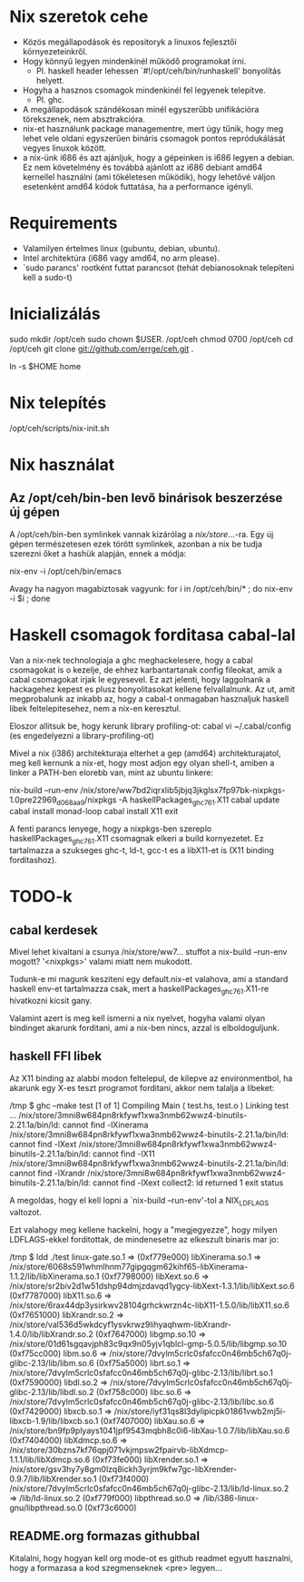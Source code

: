 * Nix szeretok cehe
+ Közös megállapodások és repositoryk a linuxos fejlesztői környezeteinkről.
+ Hogy könnyű legyen mindenkinél működő programokat írni.
  - Pl. haskell header lehessen `#!/opt/ceh/bin/runhaskell' bonyolítás helyett.
+ Hogyha a hasznos csomagok mindenkinél fel legyenek telepítve.
  - Pl. ghc.
+ A megállapodások szándékosan minél egyszerűbb unifikációra
  törekszenek, nem absztrakcióra.
+ nix-et használunk package managementre, mert úgy tűnik, hogy meg
  lehet vele oldani egyszerűen bináris csomagok pontos repródukálását
  vegyes linuxok között.
+ a nix-ünk i686 és azt ajánljuk, hogy a gépeinken is i686 legyen a
  debian.  Ez nem követelmény és továbbá ajánlott az i686 debiant
  amd64 kernellel használni (ami tökéletesen működik), hogy lehetővé
  váljon esetenként amd64 kódok futtatása, ha a performance igényli.


* Requirements
+ Valamilyen értelmes linux (gubuntu, debian, ubuntu).
+ Intel architektúra (i686 vagy amd64, no arm please).
+ `sudo parancs' rootként futtat parancsot (tehát debianosoknak
  telepíteni kell a sudo-t)


* Inicializálás
sudo mkdir /opt/ceh
sudo chown $USER. /opt/ceh
chmod 0700 /opt/ceh
cd /opt/ceh
git clone git://github.com/errge/ceh.git .
#  (if you want to contribute and you have a github user: git@github.com:errge/ceh.git)
ln -s $HOME home


* Nix telepítés
/opt/ceh/scripts/nix-init.sh


* Nix használat
** Az /opt/ceh/bin-ben levő binárisok beszerzése új gépen
A /opt/ceh/bin-ben symlinkek vannak kizárólag a /nix/store/...-ra.
Egy új gépen természetesen ezek törött symlinkek, azonban a nix be
tudja szerezni őket a hashük alapján, ennek a módja:

nix-env -i /opt/ceh/bin/emacs

Avagy ha nagyon magabiztosak vagyunk:
for i in /opt/ceh/bin/* ; do nix-env -i $i ; done


* Haskell csomagok forditasa cabal-lal
Van a nix-nek technologiaja a ghc meghackelesere, hogy a cabal
csomagokat is o kezelje, de ehhez karbantartanak config fileokat, amik
a cabal csomagokat irjak le egyesevel.  Ez azt jelenti, hogy
laggolnank a hackagehez kepest es plusz bonyolitasokat kellene
felvallalnunk.  Az ut, amit megprobalunk az inkabb az, hogy a cabal-t
onmagaban hasznaljuk haskell libek feltelepitesehez, nem a nix-en
keresztul.

Eloszor allitsuk be, hogy kerunk library profiling-ot:
  cabal
  vi ~/.cabal/config (es engedelyezni a library-profiling-ot)

Mivel a nix (i386) architekturaja elterhet a gep (amd64)
architekturajatol, meg kell kernunk a nix-et, hogy most adjon egy
olyan shell-t, amiben a linker a PATH-ben elorebb van, mint az ubuntu
linkere:

nix-build --run-env /nix/store/ww7bd2iqrxlib5jbjq3jkglsx7fp97bk-nixpkgs-1.0pre22969_d068aa9/nixpkgs -A haskellPackages_ghc761.X11
  cabal update
  cabal install monad-loop
  cabal install X11
  exit

A fenti parancs lenyege, hogy a nixpkgs-ben szereplo
haskellPackages_ghc761.X11 csomagnak elkeri a build kornyezetet.  Ez
tartalmazza a szukseges ghc-t, ld-t, gcc-t es a libX11-et is (X11
binding forditashoz).

* TODO-k
** cabal kerdesek
Mivel lehet kivaltani a csunya /nix/store/ww7... stuffot a nix-build
--run-env mogott?  '<nixpkgs>' valami miatt nem mukodott.

Tudunk-e mi magunk kesziteni egy default.nix-et valahova, ami a
standard haskell env-et tartalmazza csak, mert a
haskellPackages_ghc761.X11-re hivatkozni kicsit gany.

Valamint azert is meg kell ismerni a nix nyelvet, hogyha valami olyan
bindinget akarunk forditani, ami a nix-ben nincs, azzal is
elboldoguljunk.

** haskell FFI libek
Az X11 binding az alabbi modon feltelepul, de kilepve az
environmentbol, ha akarunk egy X-es teszt programot forditani, akkor
nem talalja a libeket:

/tmp $ ghc --make test
[1 of 1] Compiling Main             ( test.hs, test.o )
Linking test ...
/nix/store/3mni8w684pn8rkfywf1xwa3nmb62wwz4-binutils-2.21.1a/bin/ld: cannot find -lXinerama
/nix/store/3mni8w684pn8rkfywf1xwa3nmb62wwz4-binutils-2.21.1a/bin/ld: cannot find -lXext
/nix/store/3mni8w684pn8rkfywf1xwa3nmb62wwz4-binutils-2.21.1a/bin/ld: cannot find -lX11
/nix/store/3mni8w684pn8rkfywf1xwa3nmb62wwz4-binutils-2.21.1a/bin/ld: cannot find -lXrandr
/nix/store/3mni8w684pn8rkfywf1xwa3nmb62wwz4-binutils-2.21.1a/bin/ld: cannot find -lXext
collect2: ld returned 1 exit status

A megoldas, hogy el kell lopni a `nix-build --run-env'-tol a NIX_LDFLAGS valtozot.

Ezt valahogy meg kellene hackelni, hogy a "megjegyezze", hogy milyen
LDFLAGS-ekkel forditottak, de mindenesetre az elkeszult binaris mar jo:

/tmp $ ldd ./test
	linux-gate.so.1 =>  (0xf779e000)
	libXinerama.so.1 => /nix/store/6068s591whmlhnm77gipgqgm62kihf65-libXinerama-1.1.2/lib/libXinerama.so.1 (0xf7798000)
	libXext.so.6 => /nix/store/sr2biv2d1w51dshp94dmjzdavqd1ygcy-libXext-1.3.1/lib/libXext.so.6 (0xf7787000)
	libX11.so.6 => /nix/store/6rax44dp3ysirkwv28104grhckwrzn4c-libX11-1.5.0/lib/libX11.so.6 (0xf7651000)
	libXrandr.so.2 => /nix/store/val536d5wkdcyf1ysvkrwz9lihyaqhwm-libXrandr-1.4.0/lib/libXrandr.so.2 (0xf7647000)
	libgmp.so.10 => /nix/store/01d61sgqavjph83c9qx9n05yjv1qblcl-gmp-5.0.5/lib/libgmp.so.10 (0xf75cc000)
	libm.so.6 => /nix/store/7dvylm5crlc0sfafcc0n46mb5ch67q0j-glibc-2.13/lib/libm.so.6 (0xf75a5000)
	librt.so.1 => /nix/store/7dvylm5crlc0sfafcc0n46mb5ch67q0j-glibc-2.13/lib/librt.so.1 (0xf7590000)
	libdl.so.2 => /nix/store/7dvylm5crlc0sfafcc0n46mb5ch67q0j-glibc-2.13/lib/libdl.so.2 (0xf758c000)
	libc.so.6 => /nix/store/7dvylm5crlc0sfafcc0n46mb5ch67q0j-glibc-2.13/lib/libc.so.6 (0xf7429000)
	libxcb.so.1 => /nix/store/iyf31qs8l3dylipicpk01861vwb2mj5i-libxcb-1.9/lib/libxcb.so.1 (0xf7407000)
	libXau.so.6 => /nix/store/bn9fp9plyays1041jpf9543mqbh8c0i6-libXau-1.0.7/lib/libXau.so.6 (0xf7404000)
	libXdmcp.so.6 => /nix/store/30bzns7kf76qpj071vkjmpsw2fpairvb-libXdmcp-1.1.1/lib/libXdmcp.so.6 (0xf73fe000)
	libXrender.so.1 => /nix/store/gsv3hy7y8gm0lzq8ickh3yrjm9kfw7gc-libXrender-0.9.7/lib/libXrender.so.1 (0xf73f4000)
	/nix/store/7dvylm5crlc0sfafcc0n46mb5ch67q0j-glibc-2.13/lib/ld-linux.so.2 => /lib/ld-linux.so.2 (0xf779f000)
	libpthread.so.0 => /lib/i386-linux-gnu/libpthread.so.0 (0xf73c6000)

** README.org formazas githubbal
Kitalalni, hogy hogyan kell org mode-ot es github readmet egyutt
hasznalni, hogy a formazasa a kod szegmenseknek <pre> legyen...
